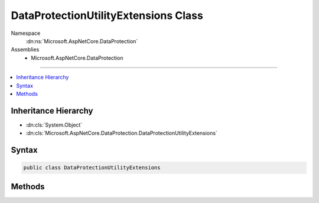 

DataProtectionUtilityExtensions Class
=====================================





Namespace
    :dn:ns:`Microsoft.AspNetCore.DataProtection`
Assemblies
    * Microsoft.AspNetCore.DataProtection

----

.. contents::
   :local:



Inheritance Hierarchy
---------------------


* :dn:cls:`System.Object`
* :dn:cls:`Microsoft.AspNetCore.DataProtection.DataProtectionUtilityExtensions`








Syntax
------

.. code-block:: csharp

    public class DataProtectionUtilityExtensions








.. dn:class:: Microsoft.AspNetCore.DataProtection.DataProtectionUtilityExtensions
    :hidden:

.. dn:class:: Microsoft.AspNetCore.DataProtection.DataProtectionUtilityExtensions

Methods
-------

.. dn:class:: Microsoft.AspNetCore.DataProtection.DataProtectionUtilityExtensions
    :noindex:
    :hidden:

    
    .. dn:method:: Microsoft.AspNetCore.DataProtection.DataProtectionUtilityExtensions.GetApplicationUniqueIdentifier(System.IServiceProvider)
    
        
    
        
        Returns a unique identifier for this application.
    
        
    
        
        :param services: The application-level :any:`System.IServiceProvider`\.
        
        :type services: System.IServiceProvider
        :rtype: System.String
        :return: A unique application identifier, or null if <em>services</em> is null
            or cannot provide a unique application identifier.
    
        
        .. code-block:: csharp
    
            [EditorBrowsable(EditorBrowsableState.Never)]
            public static string GetApplicationUniqueIdentifier(this IServiceProvider services)
    

